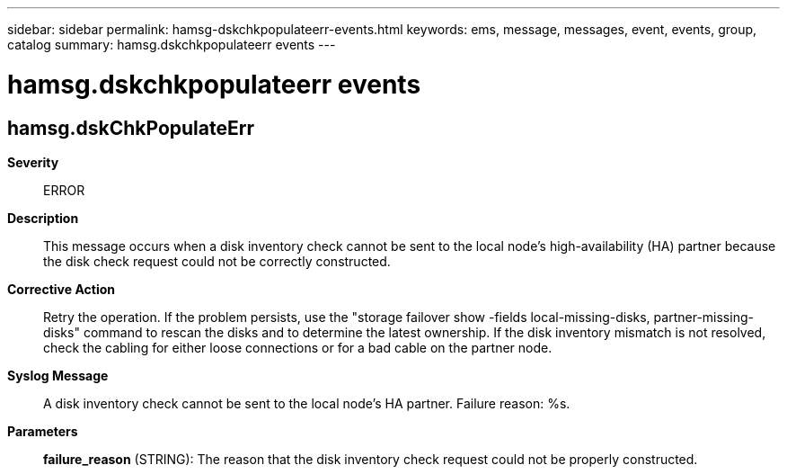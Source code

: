 ---
sidebar: sidebar
permalink: hamsg-dskchkpopulateerr-events.html
keywords: ems, message, messages, event, events, group, catalog
summary: hamsg.dskchkpopulateerr events
---

= hamsg.dskchkpopulateerr events
:toclevels: 1
:hardbreaks:
:nofooter:
:icons: font
:linkattrs:
:imagesdir: ./media/

== hamsg.dskChkPopulateErr
*Severity*::
ERROR
*Description*::
This message occurs when a disk inventory check cannot be sent to the local node's high-availability (HA) partner because the disk check request could not be correctly constructed.
*Corrective Action*::
Retry the operation. If the problem persists, use the "storage failover show -fields local-missing-disks, partner-missing-disks" command to rescan the disks and to determine the latest ownership. If the disk inventory mismatch is not resolved, check the cabling for either loose connections or for a bad cable on the partner node.
*Syslog Message*::
A disk inventory check cannot be sent to the local node's HA partner. Failure reason: %s.
*Parameters*::
*failure_reason* (STRING): The reason that the disk inventory check request could not be properly constructed.
